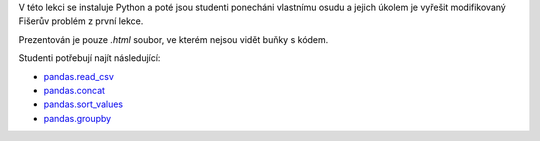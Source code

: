 V této lekci se instaluje Python a poté jsou studenti ponecháni vlastnímu osudu a jejich úkolem je vyřešit modifikovaný Fišerův problém z první lekce.

Prezentován je pouze *.html* soubor, ve kterém nejsou vidět buňky s kódem.

Studenti potřebují najít následující:

- `pandas.read_csv <http://pandas.pydata.org/pandas-docs/stable/generated/pandas.read_csv.html>`_
- `pandas.concat <http://pandas.pydata.org/pandas-docs/stable/generated/pandas.concat.html>`_
- `pandas.sort_values <http://pandas.pydata.org/pandas-docs/stable/generated/pandas.DataFrame.sort_values.html>`_
- `pandas.groupby <http://pandas.pydata.org/pandas-docs/stable/generated/pandas.DataFrame.groupby.html>`_
